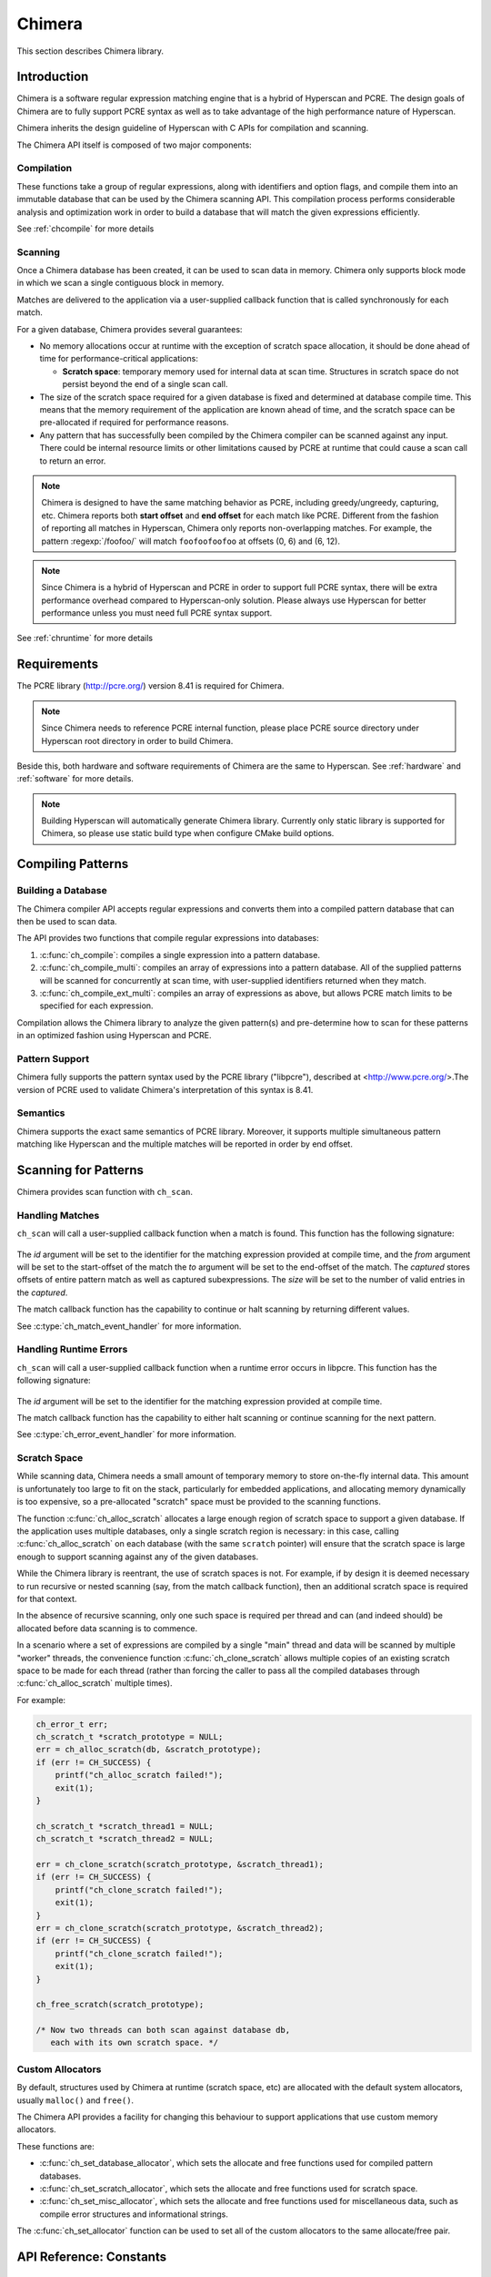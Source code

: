 .. _chimera:

#######
Chimera
#######

This section describes Chimera library.

************
Introduction
************

Chimera is a software regular expression matching engine that is a hybrid of
Hyperscan and PCRE. The design goals of Chimera are to fully support PCRE
syntax as well as to take advantage of the high performance nature of Hyperscan.

Chimera inherits the design guideline of Hyperscan with C APIs for compilation
and scanning.

The Chimera API itself is composed of two major components:

===========
Compilation
===========

These functions take a group of regular expressions, along with identifiers and
option flags, and compile them into an immutable database that can be used by
the Chimera scanning API. This compilation process performs considerable
analysis and optimization work in order to build a database that will match
the given expressions efficiently.

See :ref:`chcompile` for more details

========
Scanning
========

Once a Chimera database has been created, it can be used to scan data in memory.
Chimera only supports block mode in which we scan a single contiguous block in
memory.

Matches are delivered to the application via a user-supplied callback function
that is called synchronously for each match.

For a given database, Chimera provides several guarantees:

* No memory allocations occur at runtime with the exception of scratch space
  allocation, it should be done ahead of time for performance-critical
  applications:

  - **Scratch space**: temporary memory used for internal data at scan time.
    Structures in scratch space do not persist beyond the end of a single scan
    call.

* The size of the scratch space required for a given database is fixed and
  determined at database compile time. This means that the memory requirement
  of the application are known ahead of time, and the scratch space can be
  pre-allocated if required for performance reasons.

* Any pattern that has successfully been compiled by the Chimera compiler can
  be scanned against any input. There could be internal resource limits or
  other limitations caused by PCRE at runtime that could cause a scan call to
  return an error.

.. note:: Chimera is designed to have the same matching behavior as PCRE,
   including greedy/ungreedy, capturing, etc. Chimera reports both
   **start offset** and **end offset** for each match like PCRE. Different
   from the fashion of reporting all matches in Hyperscan, Chimera only reports
   non-overlapping matches. For example, the pattern :regexp:`/foofoo/` will
   match ``foofoofoofoo`` at offsets (0, 6) and (6, 12).

.. note:: Since Chimera is a hybrid of Hyperscan and PCRE in order to support
   full PCRE syntax, there will be extra performance overhead compared to
   Hyperscan-only solution. Please always use Hyperscan for better performance
   unless you must need full PCRE syntax support.

See :ref:`chruntime` for more details

************
Requirements
************

The PCRE library (http://pcre.org/) version 8.41 is required for Chimera.

.. note:: Since Chimera needs to reference PCRE internal function, please place PCRE source
   directory under Hyperscan root directory in order to build Chimera.

Beside this, both hardware and software requirements of Chimera are the same to Hyperscan.
See :ref:`hardware` and :ref:`software` for more details.

.. note:: Building Hyperscan will automatically generate Chimera library.
   Currently only static library is supported for Chimera, so please
   use static build type when configure CMake build options.

.. _chcompile:

******************
Compiling Patterns
******************

===================
Building a Database
===================

The Chimera compiler API accepts regular expressions and converts them into a
compiled pattern database that can then be used to scan data.

The API provides two functions that compile regular expressions into
databases:

#. :c:func:`ch_compile`: compiles a single expression into a pattern database.

#. :c:func:`ch_compile_multi`: compiles an array of expressions into a pattern
   database. All of the supplied patterns will be scanned for concurrently at
   scan time, with user-supplied identifiers returned when they match.

#. :c:func:`ch_compile_ext_multi`: compiles an array of expressions as above,
   but allows PCRE match limits to be specified for each expression.

Compilation allows the Chimera library to analyze the given pattern(s) and
pre-determine how to scan for these patterns in an optimized fashion using
Hyperscan and PCRE.

===============
Pattern Support
===============

Chimera fully supports the pattern syntax used by the PCRE library ("libpcre"),
described at <http://www.pcre.org/>.The version of PCRE used to validate
Chimera's interpretation of this syntax is 8.41.

=========
Semantics
=========

Chimera supports the exact same semantics of PCRE library. Moreover, it supports
multiple simultaneous pattern matching like Hyperscan and the multiple matches
will be reported in order by end offset.

.. _chruntime:

*********************
Scanning for Patterns
*********************

Chimera provides scan function with ``ch_scan``.

================
Handling Matches
================

``ch_scan`` will call a user-supplied callback function when a match
is found. This function has the following signature:

  .. doxygentypedef:: ch_match_event_handler
       :outline:
       :no-link:

The *id* argument will be set to the identifier for the matching expression
provided at compile time, and the *from* argument will be set to the
start-offset of the match the *to* argument will be set to the end-offset
of the match. The *captured* stores offsets of entire pattern match as well as
captured subexpressions. The *size* will be set to the number of valid entries in
the *captured*.

The match callback function has the capability to continue or halt scanning
by returning different values.

See :c:type:`ch_match_event_handler` for more information.

=======================
Handling Runtime Errors
=======================

``ch_scan`` will call a user-supplied callback function when a runtime error
occurs in libpcre. This function has the following signature:

  .. doxygentypedef:: ch_error_event_handler
       :outline:
       :no-link:

The *id* argument will be set to the identifier for the matching expression
provided at compile time.

The match callback function has the capability to either halt scanning or
continue scanning for the next pattern.

See :c:type:`ch_error_event_handler` for more information.

=============
Scratch Space
=============

While scanning data, Chimera needs a small amount of temporary memory to store
on-the-fly internal data. This amount is unfortunately too large to fit on the
stack, particularly for embedded applications, and allocating memory dynamically
is too expensive, so a pre-allocated "scratch" space must be provided to the
scanning functions.

The function :c:func:`ch_alloc_scratch` allocates a large enough region of
scratch space to support a given database. If the application uses multiple
databases, only a single scratch region is necessary: in this case, calling
:c:func:`ch_alloc_scratch` on each database (with the same ``scratch`` pointer)
will ensure that the scratch space is large enough to support scanning against
any of the given databases.

While the Chimera library is reentrant, the use of scratch spaces is not.
For example, if by design it is deemed necessary to run recursive or nested
scanning (say, from the match callback function), then an additional scratch
space is required for that context.

In the absence of recursive scanning, only one such space is required per thread
and can (and indeed should) be allocated before data scanning is to commence.

In a scenario where a set of expressions are compiled by a single "main"
thread and data will be scanned by multiple "worker" threads, the convenience
function :c:func:`ch_clone_scratch` allows multiple copies of an existing
scratch space to be made for each thread (rather than forcing the caller to pass
all the compiled databases through :c:func:`ch_alloc_scratch` multiple times).

For example:

.. code-block:: c

    ch_error_t err;
    ch_scratch_t *scratch_prototype = NULL;
    err = ch_alloc_scratch(db, &scratch_prototype);
    if (err != CH_SUCCESS) {
        printf("ch_alloc_scratch failed!");
        exit(1);
    }

    ch_scratch_t *scratch_thread1 = NULL;
    ch_scratch_t *scratch_thread2 = NULL;

    err = ch_clone_scratch(scratch_prototype, &scratch_thread1);
    if (err != CH_SUCCESS) {
        printf("ch_clone_scratch failed!");
        exit(1);
    }
    err = ch_clone_scratch(scratch_prototype, &scratch_thread2);
    if (err != CH_SUCCESS) {
        printf("ch_clone_scratch failed!");
        exit(1);
    }

    ch_free_scratch(scratch_prototype);

    /* Now two threads can both scan against database db,
       each with its own scratch space. */


=================
Custom Allocators
=================

By default, structures used by Chimera at runtime (scratch space, etc) are
allocated with the default system allocators, usually
``malloc()`` and ``free()``.

The Chimera API provides a facility for changing this behaviour to support
applications that use custom memory allocators.

These functions are:

- :c:func:`ch_set_database_allocator`, which sets the allocate and free functions
  used for compiled pattern databases.
- :c:func:`ch_set_scratch_allocator`, which sets the allocate and free
  functions used for scratch space.
- :c:func:`ch_set_misc_allocator`, which sets the allocate and free functions
  used for miscellaneous data, such as compile error structures and
  informational strings.

The :c:func:`ch_set_allocator` function can be used to set all of the custom
allocators to the same allocate/free pair.


************************
API Reference: Constants
************************

===========
Error Codes
===========

.. doxygengroup:: CH_ERROR
   :content-only:
   :no-link:

=============
Pattern flags
=============

.. doxygengroup:: CH_PATTERN_FLAG
   :content-only:
   :no-link:

==================
Compile mode flags
==================

.. doxygengroup:: CH_MODE_FLAG
   :content-only:
   :no-link:


********************
API Reference: Files
********************

==========
File: ch.h
==========

.. doxygenfile:: ch.h

=================
File: ch_common.h
=================

.. doxygenfile:: ch_common.h

==================
File: ch_compile.h
==================

.. doxygenfile:: ch_compile.h

==================
File: ch_runtime.h
==================

.. doxygenfile:: ch_runtime.h

